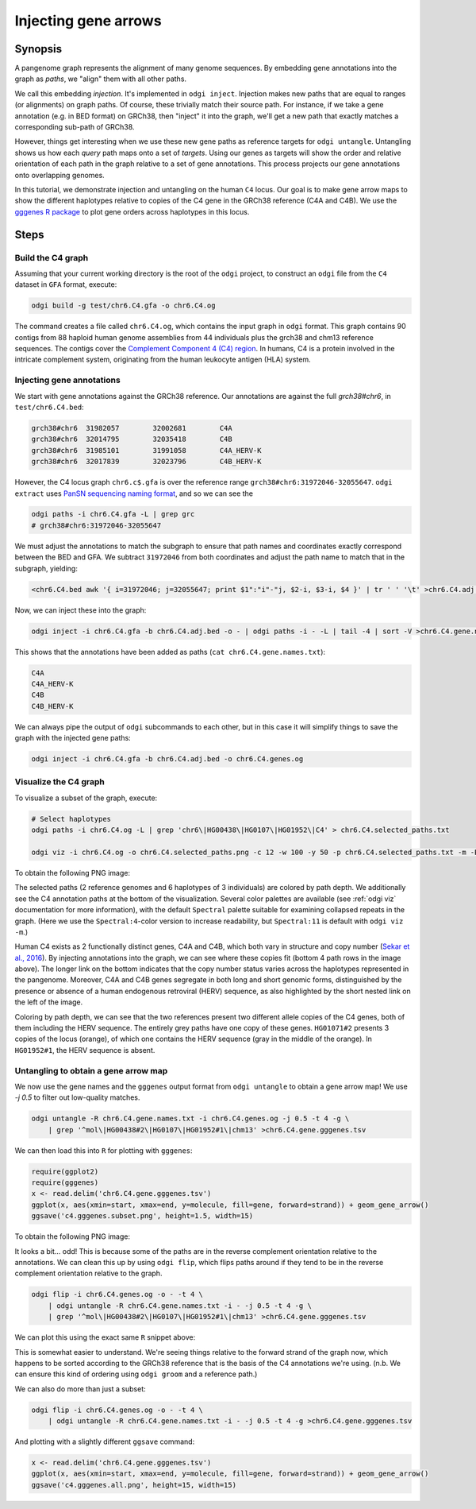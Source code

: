 .. _injecting_gene_arrows:

######################
Injecting gene arrows
######################

========
Synopsis
========

A pangenome graph represents the alignment of many genome sequences.
By embedding gene annotations into the graph as `paths`, we "align" them with all other paths.

We call this embedding `injection`.
It's implemented in ``odgi inject``.
Injection makes new paths that are equal to ranges (or alignments) on graph paths.
Of course, these trivially match their source path.
For instance, if we take a gene annotation (e.g. in BED format) on GRCh38, then "inject" it into the graph, we'll get a new path that exactly matches a corresponding sub-path of GRCh38.

However, things get interesting when we use these new gene paths as reference targets for ``odgi untangle``.
Untangling shows us how each `query` path maps onto a set of `targets`.
Using our genes as targets will show the order and relative orientation of each path in the graph relative to a set of gene annotations.
This process projects our gene annotations onto overlapping genomes.

In this tutorial, we demonstrate injection and untangling on the human ``C4`` locus.
Our goal is to make gene arrow maps to show the different haplotypes relative to copies of the C4 gene in the GRCh38 reference (C4A and C4B).
We use the `gggenes R package <https://github.com/wilkox/gggenes>`_ to plot gene orders across haplotypes in this locus.

=====
Steps
=====

-----------------------------
Build the C4 graph
-----------------------------

Assuming that your current working directory is the root of the ``odgi`` project, to construct an ``odgi`` file from the
``C4`` dataset in ``GFA`` format, execute:

.. code-block:: bash

    odgi build -g test/chr6.C4.gfa -o chr6.C4.og

The command creates a file called ``chr6.C4.og``, which contains the input graph in ``odgi`` format. This graph contains
90 contigs from 88 haploid human genome assemblies from 44 individuals plus the grch38 and chm13 reference sequences.
The contigs cover the `Complement Component 4 (C4) region <http://genome.ucsc.edu/cgi-bin/hgTracks?db=hg38&lastVirtModeType=default&lastVirtModeExtraState=&virtModeType=default&virtMode=0&nonVirtPosition=&position=chr6%3A31972057%2D32055418&hgsid=1211002763_taymHTHRXlpfFiqu51J8nWGyKv67>`_.
In humans, C4 is a protein involved in the intricate complement system, originating from the human leukocyte antigen (HLA) system.


-----------------------------------
Injecting gene annotations
-----------------------------------

We start with gene annotations against the GRCh38 reference.
Our annotations are against the full `grch38#chr6`, in ``test/chr6.C4.bed``:

.. code-block:: none

   grch38#chr6	31982057	32002681	C4A
   grch38#chr6	32014795	32035418	C4B
   grch38#chr6	31985101	31991058	C4A_HERV-K
   grch38#chr6	32017839	32023796	C4B_HERV-K

However, the C4 locus graph ``chr6.c$.gfa`` is over the reference range ``grch38#chr6:31972046-32055647``.
``odgi extract`` uses `PanSN sequencing naming format <https://github.com/pangenome/PanSN-spec>`_, and so we can see the

.. code-block:: bash

   odgi paths -i chr6.C4.gfa -L | grep grc
   # grch38#chr6:31972046-32055647

We must adjust the annotations to match the subgraph to ensure that path names and coordinates exactly correspond between the BED and GFA.
We subtract ``31972046`` from both coordinates and adjust the path name to match that in the subgraph, yielding:

.. code-block:: bash

   <chr6.C4.bed awk '{ i=31972046; j=32055647; print $1":"i"-"j, $2-i, $3-i, $4 }' | tr ' ' '\t' >chr6.C4.adj.bed

Now, we can inject these into the graph:

.. code-block:: bash

   odgi inject -i chr6.C4.gfa -b chr6.C4.adj.bed -o - | odgi paths -i - -L | tail -4 | sort -V >chr6.C4.gene.names.txt

This shows that the annotations have been added as paths (``cat chr6.C4.gene.names.txt``):

.. code-block:: none

   C4A
   C4A_HERV-K
   C4B
   C4B_HERV-K

We can always pipe the output of ``odgi`` subcommands to each other, but in this case it will simplify things to save the graph with the injected gene paths:

.. code-block:: bash

   odgi inject -i chr6.C4.gfa -b chr6.C4.adj.bed -o chr6.C4.genes.og


-----------------------------
Visualize the C4 graph
-----------------------------

To visualize a subset of the graph, execute:

.. code-block:: bash

    # Select haplotypes
    odgi paths -i chr6.C4.og -L | grep 'chr6\|HG00438\|HG0107\|HG01952\|C4' > chr6.C4.selected_paths.txt

    odgi viz -i chr6.C4.og -o chr6.C4.selected_paths.png -c 12 -w 100 -y 50 -p chr6.C4.selected_paths.txt -m -B Spectral:4

To obtain the following PNG image:

.. image:: /img/chr6.C4.selected_paths_inject.png

The selected paths (2 reference genomes and 6 haplotypes of 3 individuals) are colored by path depth.
We additionally see the C4 annotation paths at the bottom of the visualization.
Several color palettes are available (see :ref:`odgi viz` documentation for more information), with the default ``Spectral`` palette suitable for examining collapsed repeats in the graph.
(Here we use the ``Spectral:4``-color version to increase readability, but ``Spectral:11`` is default with ``odgi viz -m``.)

Human C4 exists as 2 functionally distinct genes, C4A and C4B, which both vary in structure and copy number (`Sekar et al., 2016 <https://doi.org/10.1038/nature16549>`_).
By injecting annotations into the graph, we can see where these copies fit (bottom 4 path rows in the image above).
The longer link on the bottom indicates that the copy number status varies across the haplotypes represented in the pangenome.
Moreover, C4A and C4B genes segregate in both long and short genomic forms, distinguished by the presence or absence of a
human endogenous retroviral (HERV) sequence, as also highlighted by the short nested link on the left of the image.

Coloring by path depth, we can see that the two references present two different allele copies of the C4 genes,
both of them including the HERV sequence. The entirely grey paths have one copy of these genes. ``HG01071#2`` presents 3 copies of the locus (orange),
of which one contains the HERV sequence (gray in the middle of the orange). In ``HG01952#1``, the HERV sequence is absent.

-----------------------------------
Untangling to obtain a gene arrow map
-----------------------------------

We now use the gene names and the ``gggenes`` output format from ``odgi untangle`` to obtain a gene arrow map!
We use `-j 0.5` to filter out low-quality matches.

.. code-block:: bash

   odgi untangle -R chr6.C4.gene.names.txt -i chr6.C4.genes.og -j 0.5 -t 4 -g \
       | grep '^mol\|HG00438#2\|HG0107\|HG01952#1\|chm13' >chr6.C4.gene.gggenes.tsv

We can then load this into ``R`` for plotting with ``gggenes``:

.. code-block:: R

   require(ggplot2)
   require(gggenes)
   x <- read.delim('chr6.C4.gene.gggenes.tsv')
   ggplot(x, aes(xmin=start, xmax=end, y=molecule, fill=gene, forward=strand)) + geom_gene_arrow()
   ggsave('c4.gggenes.subset.png', height=1.5, width=15)

To obtain the following PNG image:

.. image:: /img/c4.gggenes.subset.png

It looks a bit... odd! This is because some of the paths are in the reverse complement orientation relative to the annotations.
We can clean this up by using ``odgi flip``, which flips paths around if they tend to be in the reverse complement orientation relative to the graph.

.. code-block:: bash

   odgi flip -i chr6.C4.genes.og -o - -t 4 \
       | odgi untangle -R chr6.C4.gene.names.txt -i - -j 0.5 -t 4 -g \
       | grep '^mol\|HG00438#2\|HG0107\|HG01952#1\|chm13' >chr6.C4.gene.gggenes.tsv

We can plot this using the exact same ``R`` snippet above:

.. image:: /img/c4.gggenes.subset.flip.png

This is somewhat easier to understand.
We're seeing things relative to the forward strand of the graph now, which happens to be sorted according to the GRCh38 reference that is the basis of the C4 annotations we're using.
(n.b. We can ensure this kind of ordering using ``odgi groom`` and a reference path.)

We can also do more than just a subset:

.. code-block:: bash

   odgi flip -i chr6.C4.genes.og -o - -t 4 \
       | odgi untangle -R chr6.C4.gene.names.txt -i - -j 0.5 -t 4 -g >chr6.C4.gene.gggenes.tsv

And plotting with a slightly different ``ggsave`` command:

.. code-block:: R

   x <- read.delim('chr6.C4.gene.gggenes.tsv')
   ggplot(x, aes(xmin=start, xmax=end, y=molecule, fill=gene, forward=strand)) + geom_gene_arrow()
   ggsave('c4.gggenes.all.png', height=15, width=15)

.. image:: /img/c4.gggenes.all.png
